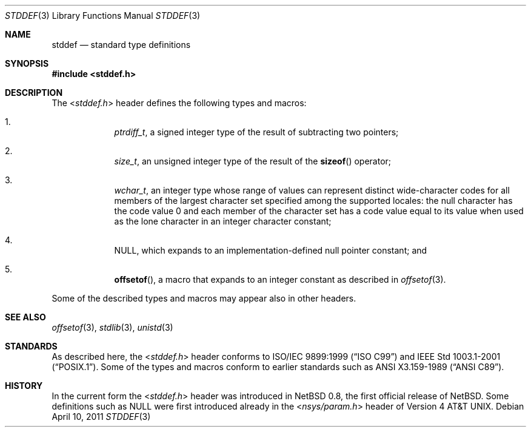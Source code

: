 .\" $NetBSD: stddef.3,v 1.7 2010/05/14 02:45:39 joerg Exp $
.\"
.\" Copyright (c) 2010 The NetBSD Foundation, Inc.
.\" All rights reserved.
.\"
.\" This code is derived from software contributed to The NetBSD Foundation
.\" by Jukka Ruohonen.
.\"
.\" Redistribution and use in source and binary forms, with or without
.\" modification, are permitted provided that the following conditions
.\" are met:
.\" 1. Redistributions of source code must retain the above copyright
.\"    notice, this list of conditions and the following disclaimer.
.\" 2. Redistributions in binary form must reproduce the above copyright
.\"    notice, this list of conditions and the following disclaimer in the
.\"    documentation and/or other materials provided with the distribution.
.\"
.\" THIS SOFTWARE IS PROVIDED BY THE NETBSD FOUNDATION, INC. AND CONTRIBUTORS
.\" ``AS IS'' AND ANY EXPRESS OR IMPLIED WARRANTIES, INCLUDING, BUT NOT LIMITED
.\" TO, THE IMPLIED WARRANTIES OF MERCHANTABILITY AND FITNESS FOR A PARTICULAR
.\" PURPOSE ARE DISCLAIMED.  IN NO EVENT SHALL THE FOUNDATION OR CONTRIBUTORS
.\" BE LIABLE FOR ANY DIRECT, INDIRECT, INCIDENTAL, SPECIAL, EXEMPLARY, OR
.\" CONSEQUENTIAL DAMAGES (INCLUDING, BUT NOT LIMITED TO, PROCUREMENT OF
.\" SUBSTITUTE GOODS OR SERVICES; LOSS OF USE, DATA, OR PROFITS; OR BUSINESS
.\" INTERRUPTION) HOWEVER CAUSED AND ON ANY THEORY OF LIABILITY, WHETHER IN
.\" CONTRACT, STRICT LIABILITY, OR TORT (INCLUDING NEGLIGENCE OR OTHERWISE)
.\" ARISING IN ANY WAY OUT OF THE USE OF THIS SOFTWARE, EVEN IF ADVISED OF THE
.\" POSSIBILITY OF SUCH DAMAGE.
.\"
.Dd April 10, 2011
.Dt STDDEF 3
.Os
.Sh NAME
.Nm stddef
.Nd standard type definitions
.Sh SYNOPSIS
.In stddef.h
.Sh DESCRIPTION
The
.In stddef.h
header defines the following types and macros:
.Bl -enum -offset 4n
.It
.Vt ptrdiff_t ,
a signed integer type of the result of subtracting two pointers;
.It
.Vt size_t ,
an unsigned integer type of the result of the
.Fn sizeof
operator;
.It
.Vt wchar_t ,
an integer type whose range of values can represent distinct wide-character
codes for all members of the largest character set specified among the
supported locales: the null character has the code value 0 and each member
of the character set has a code value equal to its value when used
as the lone character in an integer character constant;
.It
.Dv NULL ,
which expands to an implementation-defined null pointer constant; and
.It
.Fn offsetof ,
a macro that expands to an integer constant as described in
.Xr offsetof 3 .
.El
.Pp
Some of the described types and macros may appear also in other headers.
.Sh SEE ALSO
.Xr offsetof 3 ,
.Xr stdlib 3 ,
.Xr unistd 3
.Sh STANDARDS
As described here, the
.In stddef.h
header conforms to
.St -isoC-99
and
.St -p1003.1-2001 .
Some of the types and macros conform to earlier standards such as
.St -ansiC .
.Sh HISTORY
In the current form the
.In stddef.h
header was introduced in
.Nx 0.8 ,
the first official release of
.Nx .
Some definitions such as
.Dv NULL
were first introduced already in the
.In nsys/param.h
header of
.At v4 .
